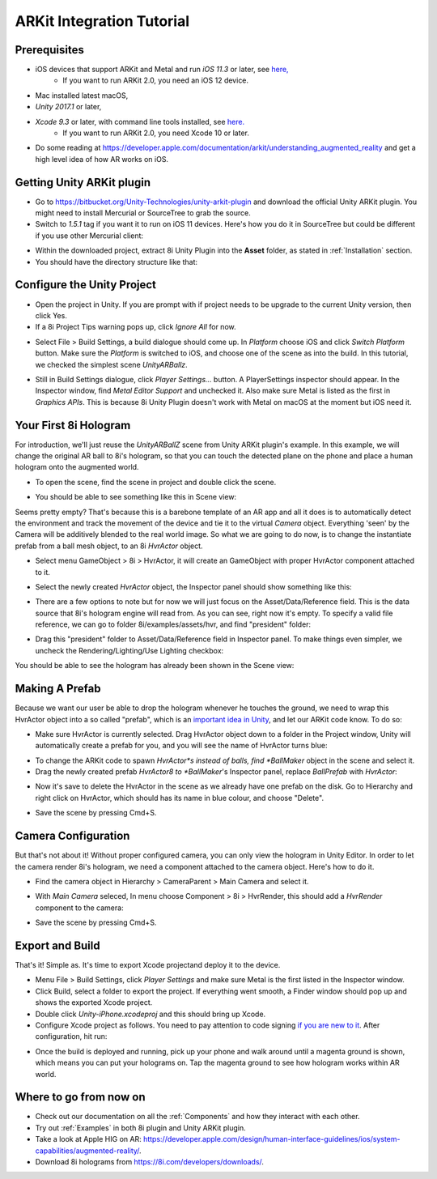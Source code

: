 ARKit Integration Tutorial
==========================

Prerequisites
-------------
- iOS devices that support ARKit and Metal and run *iOS 11.3* or later, see `here, <https://developer.apple.com/library/archive/documentation/DeviceInformation/Reference/iOSDeviceCompatibility/DeviceCompatibilityMatrix/DeviceCompatibilityMatrix.html>`_
	- If you want to run ARKit 2.0, you need an iOS 12 device.
- Mac installed latest macOS,
- *Unity 2017.1* or later,
- *Xcode 9.3* or later, with command line tools installed, see `here. <http://osxdaily.com/2014/02/12/install-command-line-tools-mac-os-x/>`_
	- If you want to run ARKit 2.0, you need Xcode 10 or later.
- Do some reading at `https://developer.apple.com/documentation/arkit/understanding_augmented_reality <https://developer.apple.com/documentation/arkit/understanding_augmented_reality>`_ and get a high level idea of how AR works on iOS.

Getting Unity ARKit plugin
--------------------------
- Go to `https://bitbucket.org/Unity-Technologies/unity-arkit-plugin <https://bitbucket.org/Unity-Technologies/unity-arkit-plugin>`_ and download the official Unity ARKit plugin. You might need to install Mercurial or SourceTree to grab the source.
- Switch to *1.5.1* tag if you want it to run on iOS 11 devices. Here's how you do it in SourceTree but could be different if you use other Mercurial client:

.. image:: images/switch-to-1.5.1.png
	:width: 500px

- Within the downloaded project, extract 8i Unity Plugin into the **Asset** folder, as stated in :ref:`Installation` section.
- You should have the directory structure like that: 

.. image:: images/unity-arkit-plugin-with-8i.png
	:width: 500px

Configure the Unity Project
---------------------------
- Open the project in Unity. If you are prompt with if project needs to be upgrade to the current Unity version, then click Yes.
- If a 8i Project Tips warning pops up, click *Ignore All* for now.

.. image:: images/ignore-8i-project-tips.png
	:width: 500px

- Select File > Build Settings, a build dialogue should come up. In *Platform* choose iOS and click *Switch Platform* button. Make sure the *Platform* is switched to iOS, and choose one of the scene as into the build. In this tutorial, we checked the simplest scene *UnityARBallz*.

.. image:: images/switch-to-platform-ios.png
	:width: 500px

- Still in Build Settings dialogue, click *Player Settings...* button. A PlayerSettings inspector should appear. In the Inspector window, find *Metal Editor Support* and unchecked it. Also make sure Metal is listed as the first in *Graphics APIs*. This is because 8i Unity Plugin doesn't work with Metal on macOS at the moment but iOS need it.

.. image:: images/turn-off-metal-editor.png
	:width: 500px

Your First 8i Hologram
----------------------
For introduction, we'll just reuse the *UnityARBallZ* scene from Unity ARKit plugin's example. In this example, we will change the original AR ball to 8i's hologram, so that you can touch the detected plane on the phone and place a human hologram onto the augmented world. 

- To open the scene, find the scene in project and double click the scene.

.. image:: images/open-unityarballz.png
	:width: 500px

- You should be able to see something like this in Scene view:

.. image:: images/seeming-empty-scene.png
	:width: 500px

Seems pretty empty? That's because this is a barebone template of an AR app and all it does is to automatically detect the environment and track the movement of the device and tie it to the virtual *Camera* object. Everything 'seen' by the Camera will be additively blended to the real world image. So what we are going to do now, is to change the instantiate prefab from a ball mesh object, to an 8i *HvrActor* object.

- Select menu GameObject > 8i > HvrActor, it will create an GameObject with proper HvrActor component attached to it.

.. image:: images/create-8i-hvractor.png
	:width: 500px

- Select the newly created *HvrActor* object, the Inspector panel should show something like this:

.. image:: images/inspector-hvractor.png
	:width: 500px

- There are a few options to note but for now we will just focus on the Asset/Data/Reference field. This is the data source that 8i's hologram engine will read from. As you can see, right now it's empty. To specify a valid file reference, we can go to folder 8i/examples/assets/hvr, and find "president" folder:

.. image:: images/where-is-president.png
	:width: 500px

- Drag this "president" folder to Asset/Data/Reference field in Inspector panel. To make things even simpler, we uncheck the Rendering/Lighting/Use Lighting checkbox:

.. image:: images/inspector-hvractor-president.png
	:width: 500px

You should be able to see the hologram has already been shown in the Scene view:

.. image:: images/sceneview-president.png
	:width: 500px

Making A Prefab
---------------
Because we want our user be able to drop the hologram whenever he touches the ground, we need to wrap this HvrActor object into a so called "prefab", which is an `important idea in Unity <https://docs.unity3d.com/Manual/Prefabs.html>`_, and let our ARKit code know. To do so:

- Make sure HvrActor is currently selected. Drag HvrActor object down to a folder in the Project window, Unity will automatically create a prefab for you, and you will see the name of HvrActor turns blue:

.. image:: images/drag-to-make-prefab.png
	:width: 500px

- To change the ARKit code to spawn *HvrActor*s instead of balls, find *BallMaker* object in the scene and select it.
- Drag the newly created prefab *HvrActor8 to *BallMaker*'s Inspector panel, replace *BallPrefab* with *HvrActor*:

.. image:: images/replace-ballmaker-with-hvractor.png
	:width: 500px

- Now it's save to delete the HvrActor in the scene as we already have one prefab on the disk. Go to Hierarchy and right click on HvrActor, which should has its name in blue colour, and choose "Delete".

.. image:: images/delete-template-hvractor.png
	:width: 500px

- Save the scene by pressing Cmd+S.

Camera Configuration
--------------------
But that's not about it! Without proper configured camera, you can only view the hologram in Unity Editor. In order to let the camera render 8i's hologram, we need a component attached to the camera object. Here's how to do it.

- Find the camera object in Hierarchy > CameraParent > Main Camera and select it.

.. image:: images/hierarchy-camera.png
	:width: 500px

- With *Main Camera* seleced, In menu choose Component > 8i > HvrRender, this should add a *HvrRender* component to the camera:

.. image:: images/main-camera-hvrrender.png
	:width: 500px

- Save the scene by pressing Cmd+S.

Export and Build
----------------
That's it! Simple as. It's time to export Xcode projectand deploy it to the device.

- Menu File > Build Settings, click *Player Settings* and make sure Metal is the first listed in the Inspector window.
- Click Build, select a folder to export the project. If everything went smooth, a Finder window should pop up and shows the exported Xcode project.
- Double click *Unity-iPhone.xcodeproj* and this should bring up Xcode.
- Configure Xcode project as follows. You need to pay attention to code signing `if you are new to it <https://help.apple.com/xcode/mac/current/#/dev60b6fbbc7>`_. After configuration, hit run:

.. image:: images/xcode-settings.png
	:width: 500px

- Once the build is deployed and running, pick up your phone and walk around until a magenta ground is shown, which means you can put your holograms on. Tap the magenta ground to see how hologram works within AR world.

Where to go from now on
-----------------------
- Check out our documentation on all the :ref:`Components` and how they interact with each other.
- Try out :ref:`Examples` in both 8i plugin and Unity ARKit plugin.
- Take a look at Apple HIG on AR: `https://developer.apple.com/design/human-interface-guidelines/ios/system-capabilities/augmented-reality/ <https://developer.apple.com/design/human-interface-guidelines/ios/system-capabilities/augmented-reality/>`_.
- Download 8i holograms from `https://8i.com/developers/downloads/ <https://8i.com/developers/downloads/>`_.
